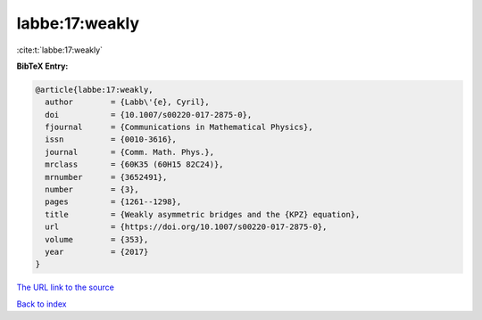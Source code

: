 labbe:17:weakly
===============

:cite:t:`labbe:17:weakly`

**BibTeX Entry:**

.. code-block:: bibtex

   @article{labbe:17:weakly,
     author        = {Labb\'{e}, Cyril},
     doi           = {10.1007/s00220-017-2875-0},
     fjournal      = {Communications in Mathematical Physics},
     issn          = {0010-3616},
     journal       = {Comm. Math. Phys.},
     mrclass       = {60K35 (60H15 82C24)},
     mrnumber      = {3652491},
     number        = {3},
     pages         = {1261--1298},
     title         = {Weakly asymmetric bridges and the {KPZ} equation},
     url           = {https://doi.org/10.1007/s00220-017-2875-0},
     volume        = {353},
     year          = {2017}
   }
`The URL link to the source <https://doi.org/10.1007/s00220-017-2875-0>`_


`Back to index <../By-Cite-Keys.html>`_
